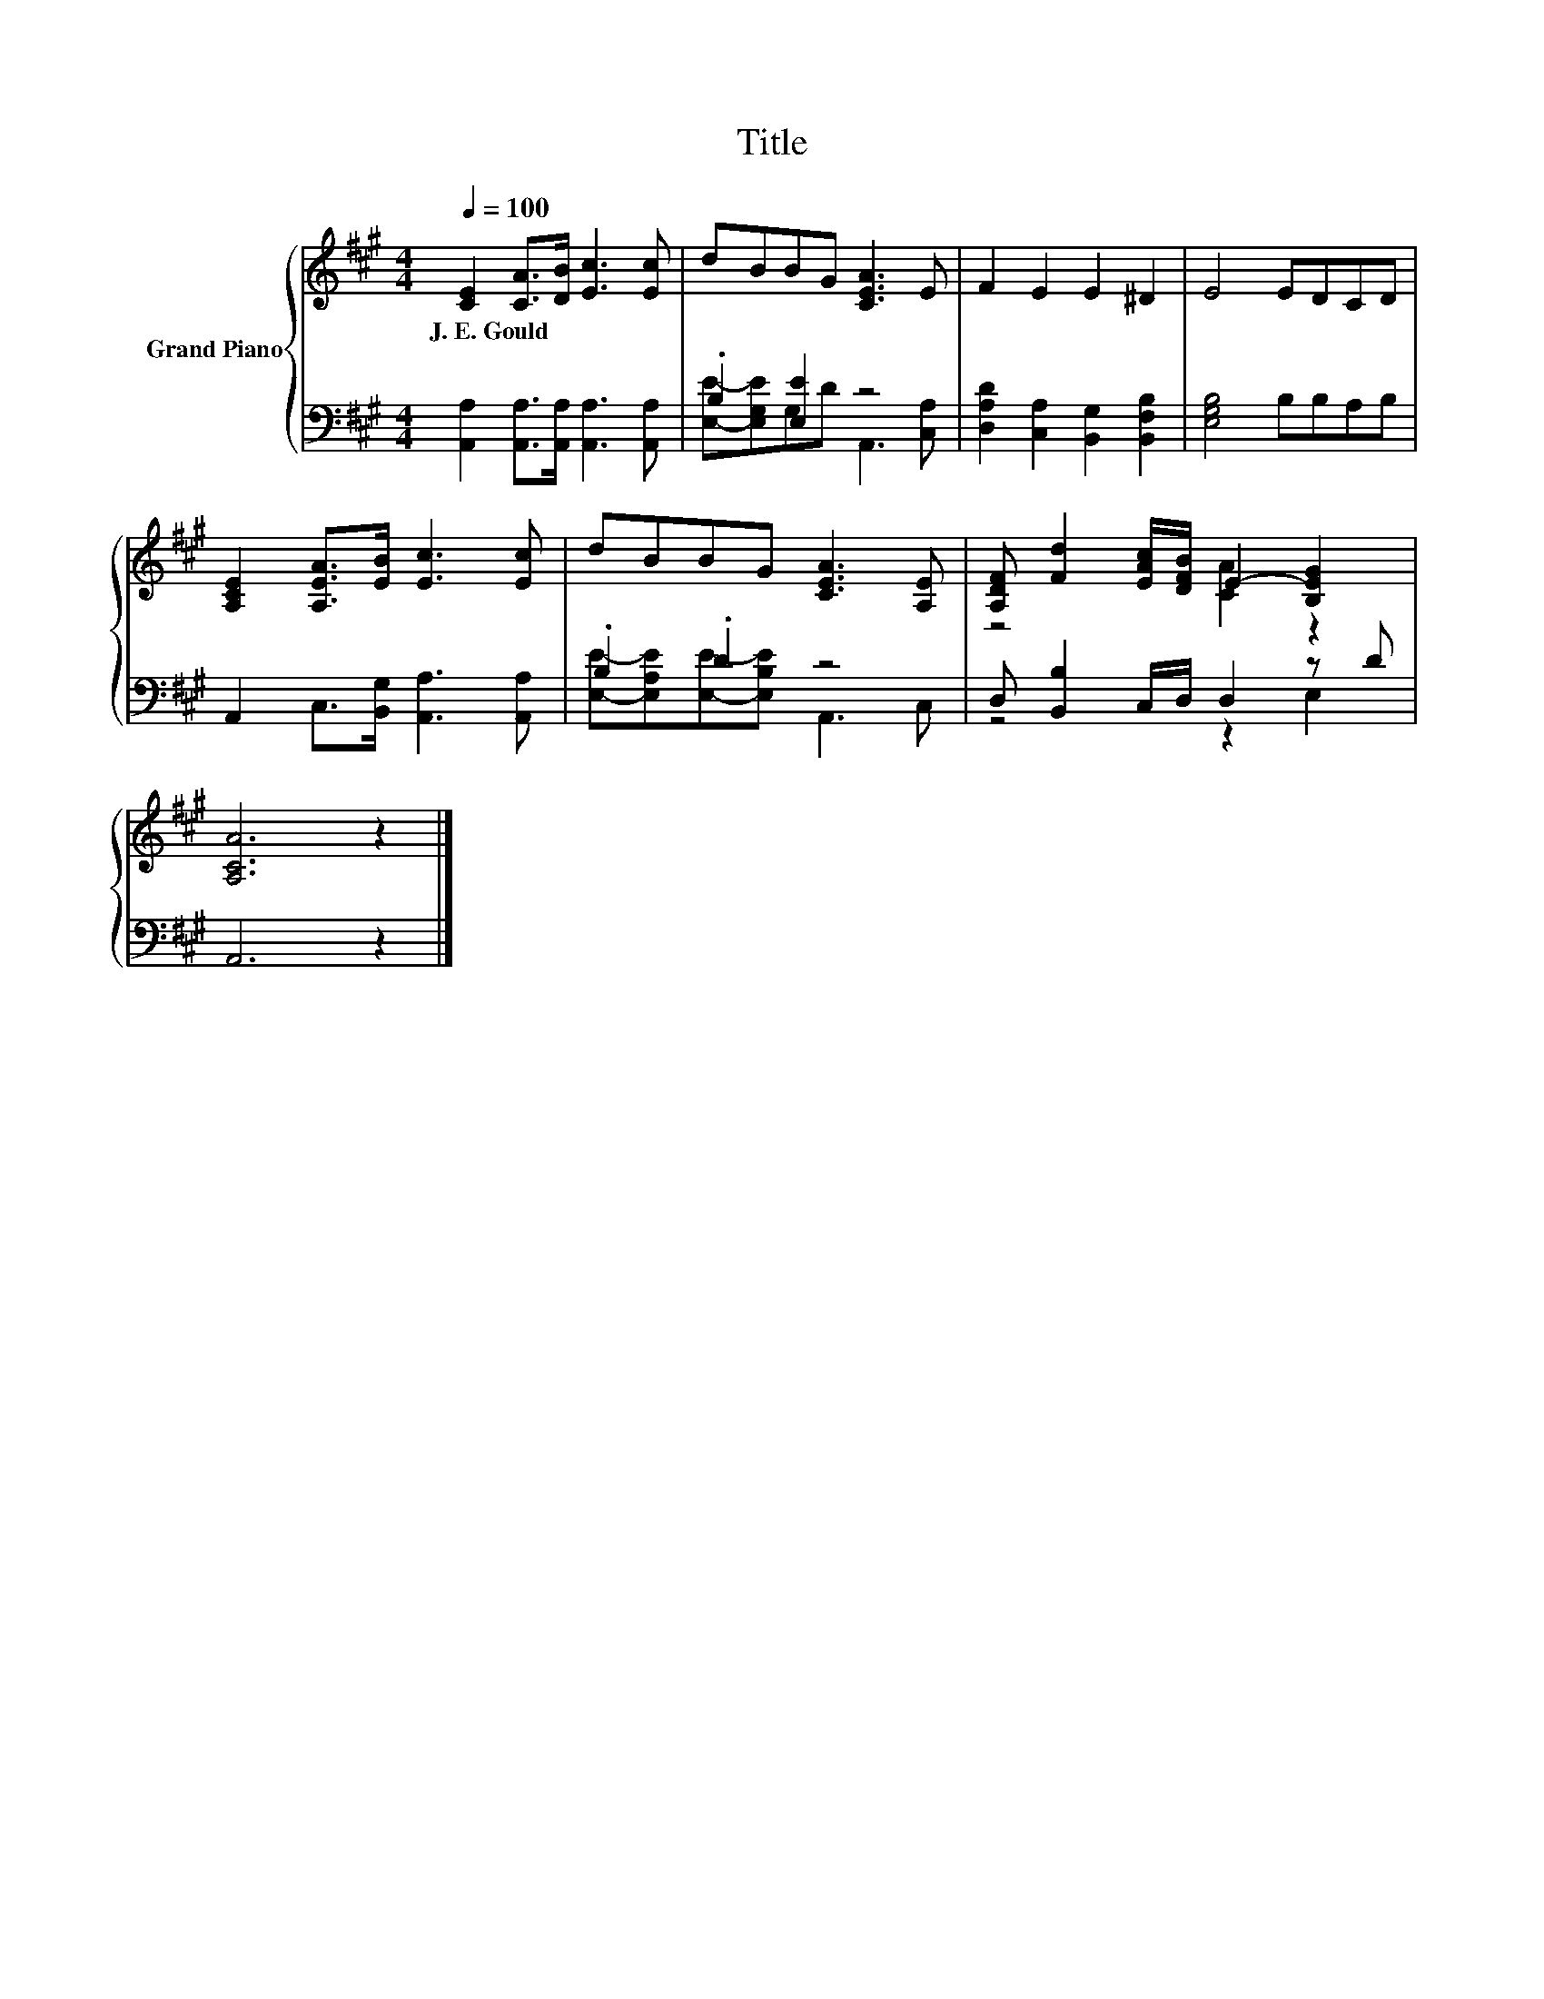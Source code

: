 X:1
T:Title
%%score { ( 1 4 ) | ( 2 3 ) }
L:1/8
Q:1/4=100
M:4/4
K:A
V:1 treble nm="Grand Piano"
V:4 treble 
V:2 bass 
V:3 bass 
V:1
 [CE]2 [CA]>[DB] [Ec]3 [Ec] | dBBG [CEA]3 E | F2 E2 E2 ^D2 | E4 EDCD | %4
w: J.~E.~Gould * * * *||||
 [A,CE]2 [A,EA]>[EB] [Ec]3 [Ec] | dBBG [CEA]3 [A,E] | [A,DF] [Fd]2 [EAc]/[DFB]/ E2- [B,EG]2 | %7
w: |||
 [A,CA]6 z2 |] %8
w: |
V:2
 [A,,A,]2 [A,,A,]>[A,,A,] [A,,A,]3 [A,,A,] | .B,2 [E,E]2 z4 | %2
 [D,A,D]2 [C,A,]2 [B,,G,]2 [B,,F,B,]2 | [E,G,B,]4 B,B,A,B, | A,,2 C,>[B,,G,] [A,,A,]3 [A,,A,] | %5
 .B,2 .D2 z4 | D, [B,,B,]2 C,/D,/ D,2 z D | A,,6 z2 |] %8
V:3
 x8 | [E,E]-[E,G,E]G,D A,,3 [C,A,] | x8 | x8 | x8 | [E,E]-[E,A,E][E,E]-[E,B,E] A,,3 C, | %6
 z4 z2 E,2 | x8 |] %8
V:4
 x8 | x8 | x8 | x8 | x8 | x8 | z4 [CA]2 z2 | x8 |] %8

